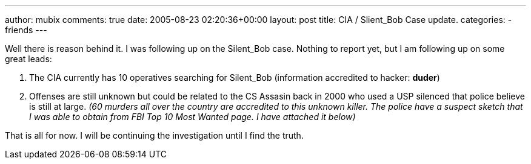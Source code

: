 ---
author: mubix
comments: true
date: 2005-08-23 02:20:36+00:00
layout: post
title: CIA / Slient_Bob Case update.
categories:
- friends
---

Well there is reason behind it. I was following up on the Silent_Bob case. Nothing to report yet, but I am following up on some great leads:  

1. The CIA currently has 10 operatives searching for Silent_Bob (information accredited to hacker: **duder**)  
2. Offenses are still unknown but could be related to the CS Assasin back in 2000 who used a USP silenced that police believe is still at large. _(60 murders all over the country are accredited to this unknown killer. The police have a suspect sketch that I was able to obtain from FBI Top 10 Most Wanted page. I have attached it below)_  
  
That is all for now. I will be continuing the investigation until I find the truth.  

